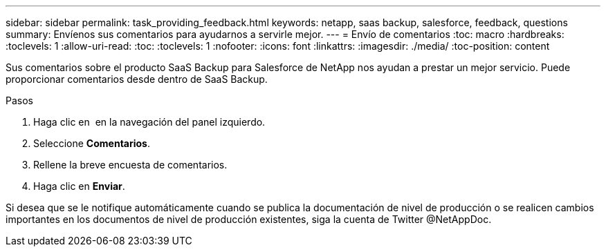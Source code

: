 ---
sidebar: sidebar 
permalink: task_providing_feedback.html 
keywords: netapp, saas backup, salesforce, feedback, questions 
summary: Envíenos sus comentarios para ayudarnos a servirle mejor. 
---
= Envío de comentarios
:toc: macro
:hardbreaks:
:toclevels: 1
:allow-uri-read: 
:toc: 
:toclevels: 1
:nofooter: 
:icons: font
:linkattrs: 
:imagesdir: ./media/
:toc-position: content


[role="lead"]
Sus comentarios sobre el producto SaaS Backup para Salesforce de NetApp nos ayudan a prestar un mejor servicio. Puede proporcionar comentarios desde dentro de SaaS Backup.


toc::[]
.Pasos
. Haga clic en image:support.png[""] en la navegación del panel izquierdo.
. Seleccione *Comentarios*.
. Rellene la breve encuesta de comentarios.
. Haga clic en *Enviar*.


Si desea que se le notifique automáticamente cuando se publica la documentación de nivel de producción o se realicen cambios importantes en los documentos de nivel de producción existentes, siga la cuenta de Twitter @NetAppDoc.

